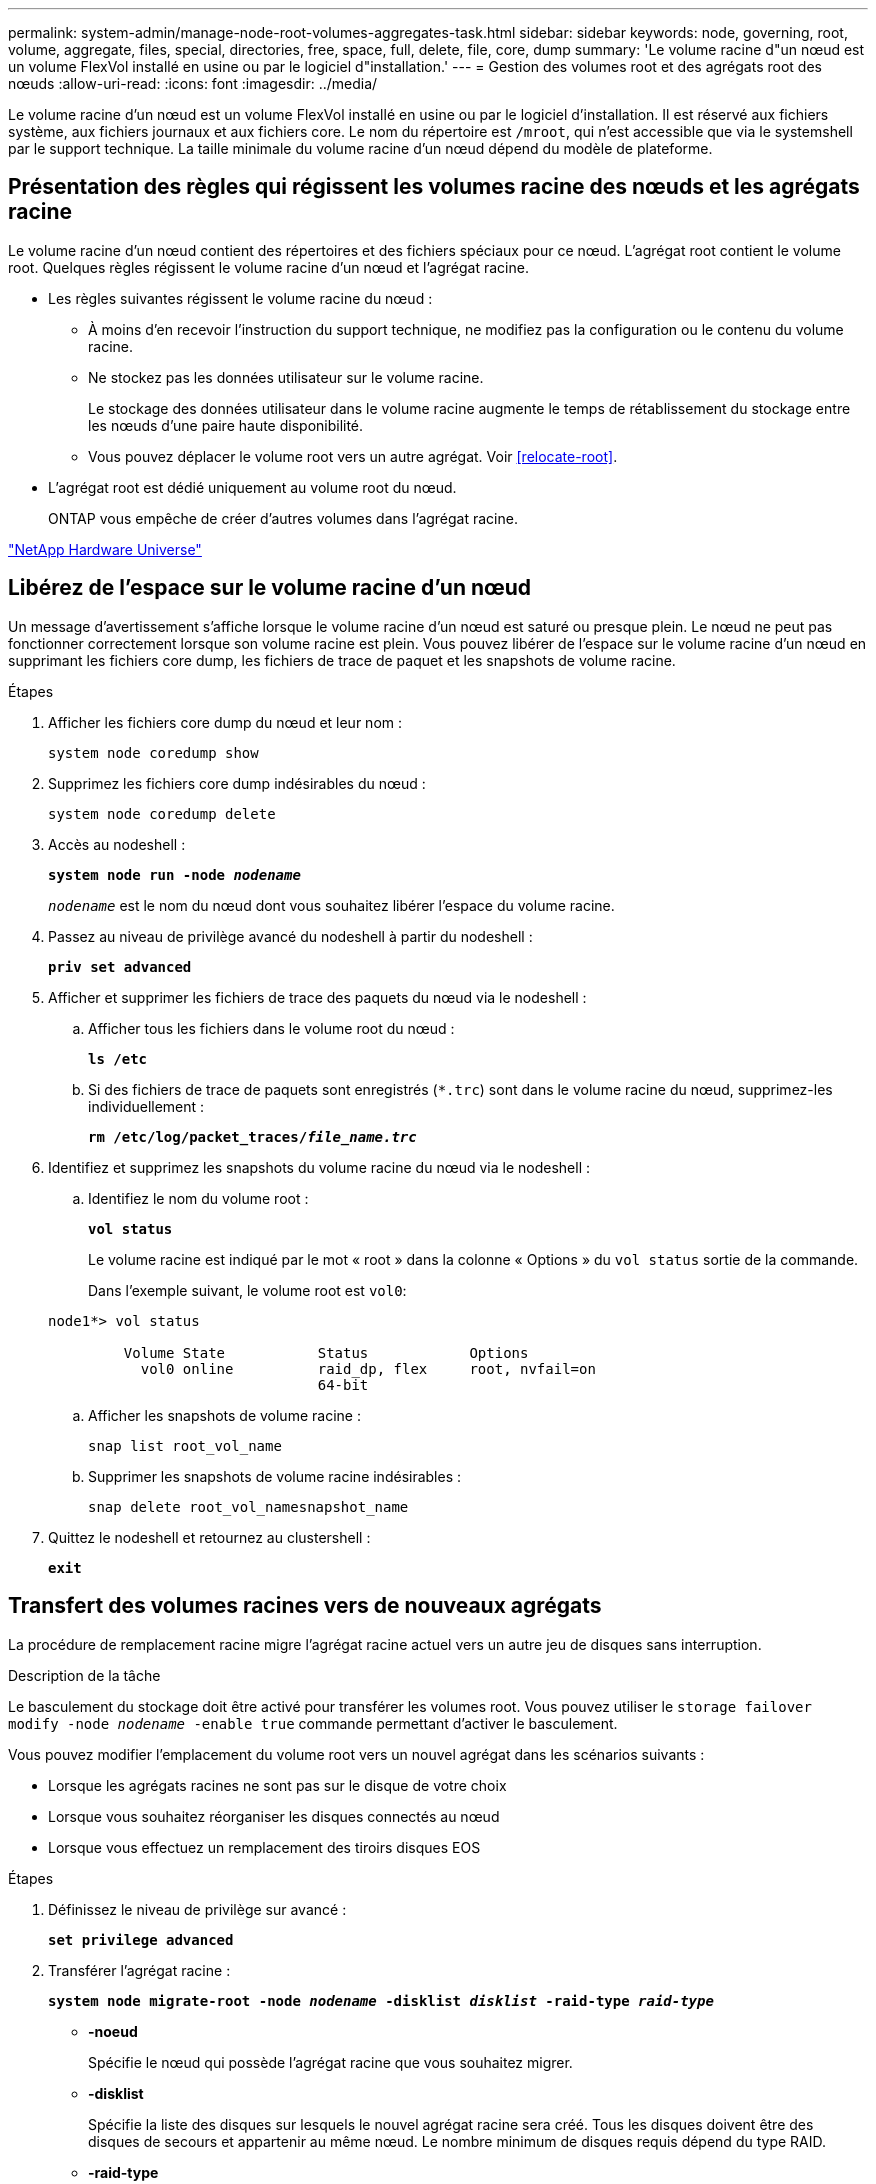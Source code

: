 ---
permalink: system-admin/manage-node-root-volumes-aggregates-task.html 
sidebar: sidebar 
keywords: node, governing, root, volume, aggregate, files, special, directories, free, space, full, delete, file, core, dump 
summary: 'Le volume racine d"un nœud est un volume FlexVol installé en usine ou par le logiciel d"installation.' 
---
= Gestion des volumes root et des agrégats root des nœuds
:allow-uri-read: 
:icons: font
:imagesdir: ../media/


[role="lead"]
Le volume racine d'un nœud est un volume FlexVol installé en usine ou par le logiciel d'installation. Il est réservé aux fichiers système, aux fichiers journaux et aux fichiers core. Le nom du répertoire est `/mroot`, qui n'est accessible que via le systemshell par le support technique. La taille minimale du volume racine d'un nœud dépend du modèle de plateforme.



== Présentation des règles qui régissent les volumes racine des nœuds et les agrégats racine

Le volume racine d'un nœud contient des répertoires et des fichiers spéciaux pour ce nœud. L'agrégat root contient le volume root. Quelques règles régissent le volume racine d'un nœud et l'agrégat racine.

* Les règles suivantes régissent le volume racine du nœud :
+
** À moins d'en recevoir l'instruction du support technique, ne modifiez pas la configuration ou le contenu du volume racine.
** Ne stockez pas les données utilisateur sur le volume racine.
+
Le stockage des données utilisateur dans le volume racine augmente le temps de rétablissement du stockage entre les nœuds d'une paire haute disponibilité.

** Vous pouvez déplacer le volume root vers un autre agrégat.  Voir <<relocate-root>>.


* L'agrégat root est dédié uniquement au volume root du nœud.
+
ONTAP vous empêche de créer d'autres volumes dans l'agrégat racine.



https://hwu.netapp.com["NetApp Hardware Universe"^]



== Libérez de l'espace sur le volume racine d'un nœud

Un message d'avertissement s'affiche lorsque le volume racine d'un nœud est saturé ou presque plein. Le nœud ne peut pas fonctionner correctement lorsque son volume racine est plein. Vous pouvez libérer de l'espace sur le volume racine d'un nœud en supprimant les fichiers core dump, les fichiers de trace de paquet et les snapshots de volume racine.

.Étapes
. Afficher les fichiers core dump du nœud et leur nom :
+
`system node coredump show`

. Supprimez les fichiers core dump indésirables du nœud :
+
`system node coredump delete`

. Accès au nodeshell :
+
`*system node run -node _nodename_*`

+
`_nodename_` est le nom du nœud dont vous souhaitez libérer l'espace du volume racine.

. Passez au niveau de privilège avancé du nodeshell à partir du nodeshell :
+
`*priv set advanced*`

. Afficher et supprimer les fichiers de trace des paquets du nœud via le nodeshell :
+
.. Afficher tous les fichiers dans le volume root du nœud :
+
`*ls /etc*`

.. Si des fichiers de trace de paquets sont enregistrés (`*.trc`) sont dans le volume racine du nœud, supprimez-les individuellement :
+
`*rm /etc/log/packet_traces/_file_name.trc_*`



. Identifiez et supprimez les snapshots du volume racine du nœud via le nodeshell :
+
.. Identifiez le nom du volume root :
+
`*vol status*`

+
Le volume racine est indiqué par le mot « root » dans la colonne « Options » du `vol status` sortie de la commande.

+
Dans l'exemple suivant, le volume root est `vol0`:

+
[listing]
----
node1*> vol status

         Volume State           Status            Options
           vol0 online          raid_dp, flex     root, nvfail=on
                                64-bit
----
.. Afficher les snapshots de volume racine :
+
`snap list root_vol_name`

.. Supprimer les snapshots de volume racine indésirables :
+
`snap delete root_vol_namesnapshot_name`



. Quittez le nodeshell et retournez au clustershell :
+
`*exit*`





== Transfert des volumes racines vers de nouveaux agrégats

La procédure de remplacement racine migre l'agrégat racine actuel vers un autre jeu de disques sans interruption.

.Description de la tâche
Le basculement du stockage doit être activé pour transférer les volumes root. Vous pouvez utiliser le `storage failover modify -node _nodename_ -enable true` commande permettant d'activer le basculement.

Vous pouvez modifier l'emplacement du volume root vers un nouvel agrégat dans les scénarios suivants :

* Lorsque les agrégats racines ne sont pas sur le disque de votre choix
* Lorsque vous souhaitez réorganiser les disques connectés au nœud
* Lorsque vous effectuez un remplacement des tiroirs disques EOS


.Étapes
. Définissez le niveau de privilège sur avancé :
+
`*set privilege advanced*`

. Transférer l'agrégat racine :
+
`*system node migrate-root -node _nodename_ -disklist _disklist_ -raid-type _raid-type_*`

+
** *-noeud*
+
Spécifie le nœud qui possède l'agrégat racine que vous souhaitez migrer.

** *-disklist*
+
Spécifie la liste des disques sur lesquels le nouvel agrégat racine sera créé. Tous les disques doivent être des disques de secours et appartenir au même nœud. Le nombre minimum de disques requis dépend du type RAID.

** *-raid-type*
+
Spécifie le type RAID de l'agrégat racine. La valeur par défaut est `raid-dp`.



. Surveiller la progression de la tâche :
+
`*job show -id _jobid_ -instance*`



.Résultats
Si toutes les vérifications préalables ont réussi, la commande démarre un travail de remplacement de volume racine et se ferme. Le nœud devrait redémarrer.
